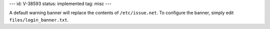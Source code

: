 ---
id: V-38593
status: implemented
tag: misc
---

A default warning banner will replace the contents of ``/etc/issue.net``. To
configure the banner, simply edit ``files/login_banner.txt``.
